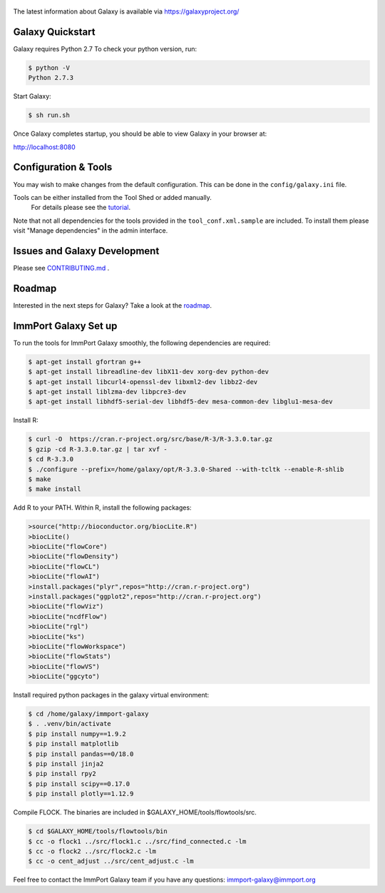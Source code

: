 .. figure:: https://galaxyproject.org/images/galaxy-logos/galaxy_project_logo.jpg
   :alt: Galaxy Logo

The latest information about Galaxy is available via `https://galaxyproject.org/ <https://galaxyproject.org/>`__

.. image:: https://img.shields.io/badge/questions-galaxy%20biostar-blue.svg
    :target: https://biostar.usegalaxy.org
    :alt: Ask a question

.. image:: https://img.shields.io/badge/chat-irc.freenode.net%23galaxyproject-blue.svg
    :target: https://webchat.freenode.net/?channels=galaxyproject
    :alt: Chat on irc

.. image:: https://img.shields.io/badge/chat-gitter-blue.svg
    :target: https://gitter.im/galaxyproject/Lobby
    :alt: Chat on gitter

.. image:: https://img.shields.io/badge/release-documentation-blue.svg
    :target: https://docs.galaxyproject.org/en/master/
    :alt: Release Documentation

.. image:: https://travis-ci.org/galaxyproject/galaxy.svg?branch=dev
    :target: https://travis-ci.org/galaxyproject/galaxy
    :alt: Inspect the test results

Galaxy Quickstart
=================

Galaxy requires Python 2.7 To check your python version, run:

.. code:: console

    $ python -V
    Python 2.7.3

Start Galaxy:

.. code:: console

    $ sh run.sh

Once Galaxy completes startup, you should be able to view Galaxy in your
browser at:

http://localhost:8080

Configuration & Tools
=====================

You may wish to make changes from the default configuration. This can be
done in the ``config/galaxy.ini`` file.

Tools can be either installed from the Tool Shed or added manually.
 For details please see the `tutorial <https://galaxyproject.org/admin/tools/add-tool-from-toolshed-tutorial/>`__.
Note that not all dependencies for the tools provided in the
``tool_conf.xml.sample`` are included. To install them please visit
"Manage dependencies" in the admin interface.

Issues and Galaxy Development
=============================

Please see `CONTRIBUTING.md <CONTRIBUTING.md>`_ .

Roadmap
=============================

Interested in the next steps for Galaxy? Take a look at the `roadmap <https://github.com/galaxyproject/galaxy/projects/8>`__.

ImmPort Galaxy Set up
=============================

To run the tools for ImmPort Galaxy smoothly, the following dependencies are required:

.. code:: console

    $ apt-get install gfortran g++
    $ apt-get install libreadline-dev libX11-dev xorg-dev python-dev
    $ apt-get install libcurl4-openssl-dev libxml2-dev libbz2-dev
    $ apt-get install liblzma-dev libpcre3-dev
    $ apt-get install libhdf5-serial-dev libhdf5-dev mesa-common-dev libglu1-mesa-dev

Install R:

.. code:: console

    $ curl -O  https://cran.r-project.org/src/base/R-3/R-3.3.0.tar.gz
    $ gzip -cd R-3.3.0.tar.gz | tar xvf -
    $ cd R-3.3.0
    $ ./configure --prefix=/home/galaxy/opt/R-3.3.0-Shared --with-tcltk --enable-R-shlib
    $ make
    $ make install

Add R to your PATH.
Within R, install the following packages:

.. code:: console

    >source("http://bioconductor.org/biocLite.R")
    >biocLite()
    >biocLite("flowCore")
    >biocLite("flowDensity")
    >biocLite("flowCL")
    >biocLite("flowAI")
    >install.packages("plyr",repos="http://cran.r-project.org")
    >install.packages("ggplot2",repos="http://cran.r-project.org")
    >biocLite("flowViz")
    >biocLite("ncdfFlow")
    >biocLite("rgl")
    >biocLite("ks")
    >biocLite("flowWorkspace")
    >biocLite("flowStats")
    >biocLite("flowVS")
    >biocLite("ggcyto")

Install required python packages in the galaxy virtual environment:

.. code:: console

    $ cd /home/galaxy/immport-galaxy
    $ . .venv/bin/activate
    $ pip install numpy==1.9.2
    $ pip install matplotlib
    $ pip install pandas==0/18.0
    $ pip install jinja2
    $ pip install rpy2
    $ pip install scipy==0.17.0
    $ pip install plotly==1.12.9

Compile FLOCK. The binaries are included in $GALAXY_HOME/tools/flowtools/src.

.. code:: console

    $ cd $GALAXY_HOME/tools/flowtools/bin
    $ cc -o flock1 ../src/flock1.c ../src/find_connected.c -lm
    $ cc -o flock2 ../src/flock2.c -lm
    $ cc -o cent_adjust ../src/cent_adjust.c -lm

Feel free to contact the ImmPort Galaxy team if you have any questions: immport-galaxy@immport.org
